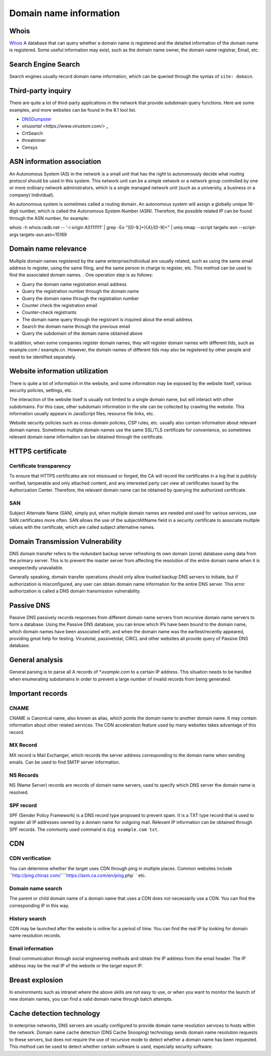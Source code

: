 Domain name information
========================================

Whois
----------------------------------------
`Whois <https://www.whois.com/>`_ A database that can query whether a domain name is registered and the detailed information of the domain name is registered. Some useful information may exist, such as the domain name owner, the domain name registrar, Email, etc.

Search Engine Search
----------------------------------------
Search engines usually record domain name information, which can be queried through the syntax of ``site: domain``.

Third-party inquiry
----------------------------------------
There are quite a lot of third-party applications in the network that provide subdomain query functions. Here are some examples, and more websites can be found in the 8.1 tool list.

- `DNSDumpster <https://dnsdumpster.com/>`_
- `virusortal <https://www.virustom.com/>` _
- CrtSearch
- threatminer
- Censys

ASN information association
----------------------------------------
An Autonomous System (AS) in the network is a small unit that has the right to autonomously decide what routing protocol should be used in this system. This network unit can be a simple network or a network group controlled by one or more ordinary network administrators, which is a single managed network unit (such as a university, a business or a company) Individual).

An autonomous system is sometimes called a routing domain. An autonomous system will assign a globally unique 16-digit number, which is called the Autonomous System Number (ASN). Therefore, the possible related IP can be found through the ASN number, for example:

::

whois -h whois.radb.net -- '-i origin AS111111' | grep -Eo "([0-9.]+){4}/[0-9]+" | uniq
nmap --script targets-asn --script-args targets-asn.asn=15169

Domain name relevance
----------------------------------------
Multiple domain names registered by the same enterprise/individual are usually related, such as using the same email address to register, using the same filing, and the same person in charge to register, etc. This method can be used to find the associated domain names. . One operation step is as follows:

- Query the domain name registration email address
- Query the registration number through the domain name
- Query the domain name through the registration number
- Counter check the registration email
- Counter-check registrants
- The domain name query through the registrant is inquired about the email address
- Search the domain name through the previous email
- Query the subdomain of the domain name obtained above

In addition, when some companies register domain names, they will register domain names with different tlds, such as example.com / example.cn. However, the domain names of different tlds may also be registered by other people and need to be identified separately.


Website information utilization
----------------------------------------
There is quite a lot of information in the website, and some information may be exposed by the website itself, various security policies, settings, etc.

The interaction of the website itself is usually not limited to a single domain name, but will interact with other subdomains. For this case, other subdomain information in the site can be collected by crawling the website. This information usually appears in JavaScript files, resource file links, etc.

Website security policies such as cross-domain policies, CSP rules, etc. usually also contain information about relevant domain names. Sometimes multiple domain names use the same SSL/TLS certificate for convenience, so sometimes relevant domain name information can be obtained through the certificate.

HTTPS certificate
----------------------------------------

Certificate transparency
~~~~~~~~~~~~~~~~~~~~~~~~~~~~~~~~~~~~~~~~
To ensure that HTTPS certificates are not misissued or forged, the CA will record the certificates in a log that is publicly verified, tamperable and only attached content, and any interested party can view all certificates issued by the Authorization Center. Therefore, the relevant domain name can be obtained by querying the authorized certificate.

SAN
~~~~~~~~~~~~~~~~~~~~~~~~~~~~~~~~~~~~~~~~
Subject Alternate Name (SAN), simply put, when multiple domain names are needed and used for various services, use SAN certificates more often. SAN allows the use of the subjectAltName field in a security certificate to associate multiple values with the certificate, which are called subject alternative names.

Domain Transmission Vulnerability
----------------------------------------
DNS domain transfer refers to the redundant backup server refreshing its own domain (zone) database using data from the primary server. This is to prevent the master server from affecting the resolution of the entire domain name when it is unexpectedly unavailable.

Generally speaking, domain transfer operations should only allow trusted backup DNS servers to initiate, but if authorization is misconfigured, any user can obtain domain name information for the entire DNS server. This error authorization is called a DNS domain transmission vulnerability.

Passive DNS
----------------------------------------
Passive DNS passively records responses from different domain name servers from recursive domain name servers to form a database. Using the Passive DNS database, you can know which IPs have been bound to the domain name, which domain names have been associated with, and when the domain name was the earliest/recently appeared, providing great help for testing. Virustotal, passivetotal, CIRCL and other websites all provide query of Passive DNS database.

General analysis
----------------------------------------
General parsing is to parse all A records of `*.example.com` to a certain IP address. This situation needs to be handled when enumerating subdomains in order to prevent a large number of invalid records from being generated.

Important records
----------------------------------------

CNAME
~~~~~~~~~~~~~~~~~~~~~~~~~~~~~~~~~~~~~~~~
CNAME is Canonical name, also known as alias, which points the domain name to another domain name. It may contain information about other related services. The CDN acceleration feature used by many websites takes advantage of this record.

MX Record
~~~~~~~~~~~~~~~~~~~~~~~~~~~~~~~~~~~~~~~~
MX record is Mail Exchanger, which records the server address corresponding to the domain name when sending emails. Can be used to find SMTP server information.

NS Records
~~~~~~~~~~~~~~~~~~~~~~~~~~~~~~~~~~~~~~~~
NS (Name Server) records are records of domain name servers, used to specify which DNS server the domain name is resolved.

SPF record
~~~~~~~~~~~~~~~~~~~~~~~~~~~~~~~~~~~~~~~~
SPF (Sender Policy Framework) is a DNS record type proposed to prevent spam. It is a TXT type record that is used to register all IP addresses owned by a domain name for outgoing mail. Relevant IP information can be obtained through SPF records. The commonly used command is ``dig example.com txt``.

CDN
----------------------------------------

CDN verification
~~~~~~~~~~~~~~~~~~~~~~~~~~~~~~~~~~~~~~~~
You can determine whether the target uses CDN through ping in multiple places. Common websites include ``http://ping.chinaz.com/````https://asm.ca.com/en/ping.php` ` etc.

Domain name search
~~~~~~~~~~~~~~~~~~~~~~~~~~~~~~~~~~~~~~~~
The parent or child domain name of a domain name that uses a CDN does not necessarily use a CDN. You can find the corresponding IP in this way.

History search
~~~~~~~~~~~~~~~~~~~~~~~~~~~~~~~~~~~~~~~~
CDN may be launched after the website is online for a period of time. You can find the real IP by looking for domain name resolution records.

Email information
~~~~~~~~~~~~~~~~~~~~~~~~~~~~~~~~~~~~~~~~
Email communication through social engineering methods and obtain the IP address from the email header. The IP address may be the real IP of the website or the target export IP.

Breast explosion
----------------------------------------
In environments such as intranet where the above skills are not easy to use, or when you want to monitor the launch of new domain names, you can find a valid domain name through batch attempts.

Cache detection technology
----------------------------------------
In enterprise networks, DNS servers are usually configured to provide domain name resolution services to hosts within the network. Domain name cache detection (DNS Cache Snooping) technology sends domain name resolution requests to these servers, but does not require the use of recursive mode to detect whether a domain name has been requested. This method can be used to detect whether certain software is used, especially security software.
